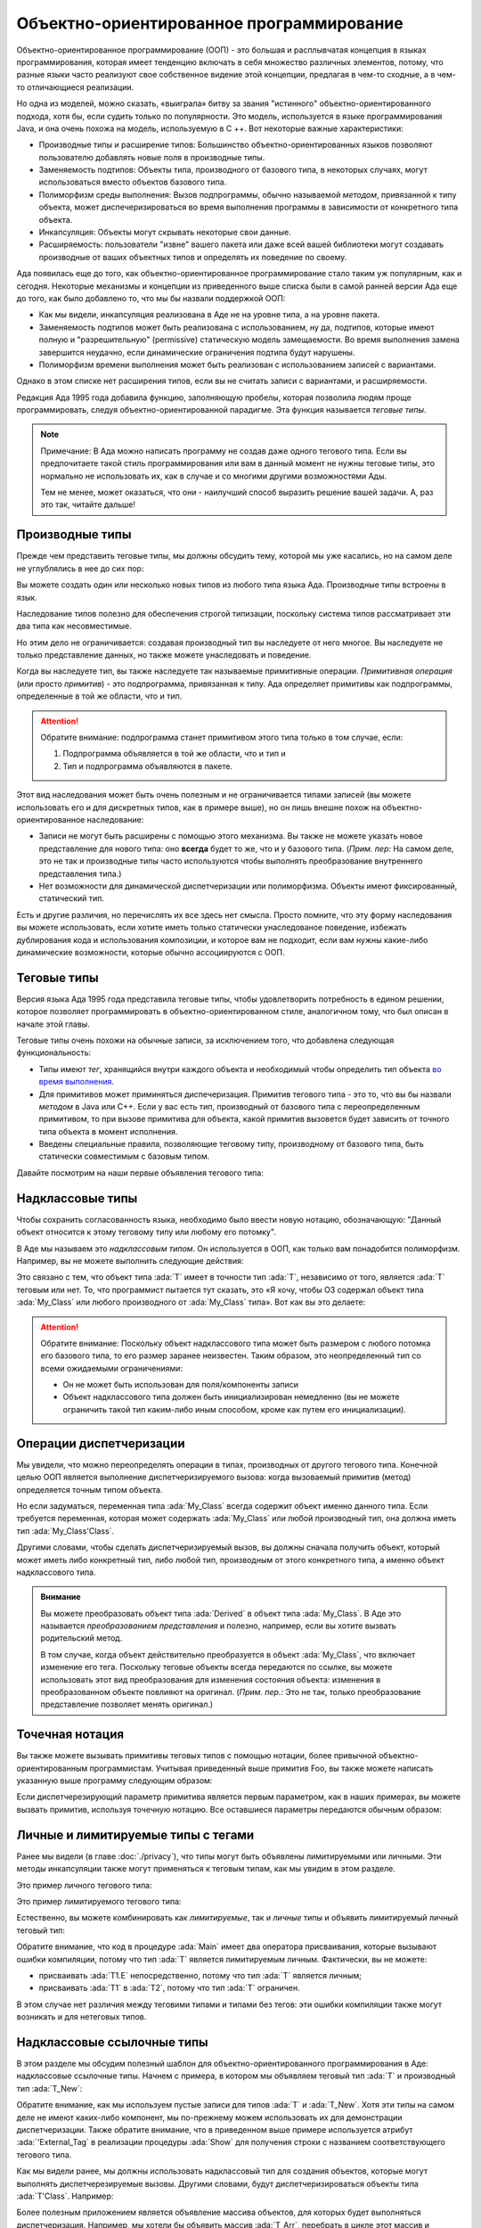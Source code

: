 Объектно-ориентированное программирование
=========================================

.. role:: ada(code)
   :language: ada

.. role:: c(code)
   :language: c

.. role:: cpp(code)
   :language: c++


Объектно-ориентированное программирование (ООП) - это большая и
расплывчатая концепция в языках программирования, которая имеет
тенденцию включать в себя множество различных элементов, потому, что разные
языки часто реализуют свое собственное видение этой концепции,
предлагая в чем-то сходные, а в чем-то отличающиеся реализации.

Но одна из моделей, можно сказать, «выиграла» битву за звания "истинного"
объектно-ориентированного подхода, хотя бы, если судить только по
популярности. Это модель, используется в языке программирования Java,
и она очень похожа на модель, используемую в C ++. Вот некоторые
важные характеристики:

-  Производные типы и расширение типов: Большинство объектно-ориентированных
   языков позволяют пользователю добавлять новые поля в производные типы.

-  Заменяемость подтипов: Объекты типа, производного от базового типа, в
   некоторых случаях, могут использоваться вместо объектов базового типа.

-  Полиморфизм среды выполнения: Вызов подпрограммы, обычно называемой
   *методом*, привязанной к типу объекта, может диспечеризироваться во
   время выполнения программы в зависимости от конкретного типа объекта.

-  Инкапсуляция: Объекты могут скрывать некоторые свои данные.

-  Расширяемость: пользователи "извне" вашего пакета или даже всей вашей
   библиотеки могут создавать производные от ваших объектных типов
   и определять их поведение по своему.

Ада появилась еще до того, как объектно-ориентированное
программирование стало таким уж популярным, как и сегодня. Некоторые
механизмы и концепции из приведенного выше списка были в самой ранней
версии Ада еще до того, как было добавлено то, что мы бы назвали
поддержкой ООП:

-  Как мы видели, инкапсуляция реализована в Аде не на уровне типа, а на
   уровне пакета.

-  Заменяемость подтипов может быть реализована с использованием, ну да,
   подтипов, которые имеют полную и "разрешительную" (permissive)
   статическую модель замещаемости.
   Во время выполнения замена завершится неудачно, если динамические
   ограничения подтипа будут нарушены.

-  Полиморфизм времени выполнения может быть реализован с использованием
   записей с вариантами.

Однако в этом списке нет расширения типов, если вы не
считать записи с вариантами, и расширяемости.

Редакция Ада 1995 года добавила функцию, заполняющую пробелы, которая
позволила людям проще программировать, следуя объектно-ориентированной
парадигме. Эта функция называется *теговые типы*.

.. note::
    Примечание: В Ада можно написать программу не создав даже одного
    тегового типа. Если вы предпочитаете такой стиль программирования или
    вам в данный момент не нужны теговые типы, это нормально не
    использовать их, как в случае и со многими другими возможностями Ады.

    Тем не менее, может оказаться, что они - наилучший способ выразить
    решение вашей задачи. А, раз это так, читайте дальше!

Производные типы
----------------

Прежде чем представить теговые типы, мы должны обсудить тему,
которой мы уже касались, но на самом деле не углублялись в нее до сих пор:

Вы можете создать один или несколько новых типов из любого типа языка
Ада. Производные типы встроены в язык.

.. code:: ada compile_button project=Courses.Intro_To_Ada.Object_Oriented_Programming.Newtypes

    package Newtypes is
       type Point is record
           X, Y : Integer;
       end record;

       type New_Point is new Point;
    end Newtypes;

Наследование типов полезно для обеспечения строгой типизации,
поскольку система типов рассматривает эти два типа как несовместимые.

Но этим дело не ограничивается: создавая производный тип вы наследуете
от него многое. Вы наследуете не только
представление данных, но также можете унаследовать и поведение.

Когда вы наследуете тип, вы также наследуете так называемые
примитивные операции. *Примитивная операция* (или просто *примитив*) -
это подпрограмма, привязанная к типу. Ада определяет примитивы как
подпрограммы, определенные в той же области, что и тип.

.. attention::
    Обратите внимание: подпрограмма станет примитивом этого типа только в
    том случае, если:

    1. Подпрограмма объявляется в той же области, что и тип и
    2. Тип и подпрограмма объявляются в пакете.

.. code:: ada run_button project=Courses.Intro_To_Ada.Object_Oriented_Programming.Primitives

    with Ada.Text_IO; use Ada.Text_IO;

    procedure Primitives is
      package Week is
        type Days is (Monday, Tuesday, Wednesday,
                      Thursday, Friday,
                      Saturday, Sunday);

         --  Print_Day is a primitive
         --  of the type Days
        procedure Print_Day (D : Days);
      end Week;

      package body Week is
        procedure Print_Day (D : Days) is
        begin
           Put_Line (Days'Image (D));
        end Print_Day;
      end Week;

      use Week;
      type Weekend_Days is new
        Days range Saturday .. Sunday;

      --  A procedure Print_Day is automatically
      --  inherited here. It is as if the procedure
      --
      --  procedure Print_Day (D : Weekend_Days);
      --
      --  has been declared with the same body

      Sat : Weekend_Days := Saturday;
    begin
       Print_Day (Sat);
    end Primitives;

Этот вид наследования может быть очень полезным и не ограничивается
типами записей (вы можете использовать его и для дискретных типов, как в
примере выше), но он лишь внешне похож на объектно-ориентированное
наследование:

-  Записи не могут быть расширены с помощью этого механизма. Вы
   также не можете указать новое представление для нового типа: оно
   **всегда** будет то же, что и у базового типа.
   (*Прим. пер:* На самом деле, это не так и производные типы часто
   используются чтобы выполнять преобразование внутреннего
   представления типа.)

-  Нет возможности для динамической диспетчеризации или полиморфизма.
   Объекты имеют фиксированный, статический тип.

Есть и другие различия, но перечислять их все здесь нет смысла. Просто
помните, что эту форму наследования вы можете использовать, если хотите
иметь только статически унаследованое поведение,
избежать дублирования кода и использования композиции, и которое вам не
подходит, если вам нужны какие-либо динамические возможности,
которые обычно ассоциируются с ООП.

Теговые типы
------------

Версия языка Ада 1995 года представила теговые типы, чтобы
удовлетворить потребность в едином решении, которое позволяет
программировать в объектно-ориентированном стиле, аналогичном тому,
что был описан в начале этой главы.

Теговые типы очень похожи на обычные записи, за исключением того, что
добавлена следующая функциональность:

-  Типы имеют *тег*, хранящийся внутри каждого объекта и необходимый чтобы
   определить тип объекта
   `во время выполнения <https://ru.wikipedia.org/wiki/Динамическая_идентификация_типа_данных>`_.

-  Для примитивов может приминяться диспечеризация. Примитив тегового типа -
   это то, что вы бы назвали *методом* в Java или C++. Если у вас есть тип,
   производный от базового типа с переопределенным примитивом,
   то при вызове примитива для объекта, какой примитив вызовется будет
   зависить от точного типа объекта в момент исполнения.

-  Введены специальные правила, позволяющие теговому типу,
   производному от базового типа, быть статически совместимым с базовым
   типом.

Давайте посмотрим на наши первые объявления тегового типа:

.. code:: ada compile_button project=Courses.Intro_To_Ada.Object_Oriented_Programming.Tagged_Types

    package P is
       type My_Class is tagged null record;
       --  Just like a regular record, but
       --  with tagged qualifier

       --  Methods are outside of the type
       --  definition:

       procedure Foo (Self : in out My_Class);
       --  If you define a procedure taking a
       --  My_Class argument in the same package,
       --  it will be a method.

       --  Here's how you derive a tagged type:

       type Derived is new My_Class with record
           A : Integer;
           --  You can add fields in derived types.
       end record;

       overriding procedure Foo (Self : in out Derived);
       --  The "overriding" qualifier is optional,
       --  but if it is present, it must be valid.
    end P;

    with Ada.Text_IO; use Ada.Text_IO;

    package body P is
       procedure Foo (Self : in out My_Class) is
       begin
          Put_Line ("In My_Class.Foo");
       end Foo;

       procedure Foo (Self : in out Derived) is
       begin
          Put_Line ("In Derived.Foo, A = "
                    & Integer'Image (Self.A));
       end Foo;
    end P;

Надклассовые типы
-----------------

Чтобы сохранить согласованность языка, необходимо
было ввести новую нотацию, обозначающую: "Данный объект относится к
этому теговому типу или любому его потомку".

В Аде мы называем это *надклассовым типом*. Он используется в
ООП, как только вам понадобится полиморфизм. Например, вы не можете
выполнить следующие действия:

.. code:: ada compile_button project=Courses.Intro_To_Ada.Object_Oriented_Programming.Tagged_Types
    :class: ada-expect-compile-error

    with P; use P;

    procedure Main is

       O1 : My_Class;
       --  Declaring an object of type My_Class

       O2 : Derived := (A => 12);
       --  Declaring an object of type Derived

       O3 : My_Class := O2;
       --  INVALID: Trying to assign a value
       --  of type derived to a variable of
       --  type My_Class.
    begin
       null;
    end Main;

Это связано с тем, что объект типа :ada:`T` имеет в точности тип :ada:`T`,
независимо от того, является :ada:`T` теговым или нет. То, что
программист пытается тут сказать, это «Я хочу, чтобы O3 содержал объект
типа :ada:`My_Class` или любого производного от :ada:`My_Class` типа».
Вот как вы это делаете:

.. code:: ada run_button project=Courses.Intro_To_Ada.Object_Oriented_Programming.Tagged_Types

    with P; use P;

    procedure Main is
       O1 : My_Class;
       --  Declare an object of type My_Class

       O2 : Derived := (A => 12);
       --  Declare an object of type Derived

       O3 : My_Class'Class := O2;
       --  Now valid: My_Class'Class designates
       --  the classwide type for My_Class,
       --  which is the set of all types
       --  descending from My_Class (including
       --  My_Class).
    begin
       null;
    end Main;

.. attention::
    Обратите внимание: Поскольку объект надклассового типа может быть размером
    с любого потомка его базового типа, то его размер заранее неизвестен. Таким
    образом, это неопределенный тип со всеми ожидаемыми ограничениями:

    - Он не может быть использован для поля/компоненты записи

    - Объект надклассового типа должен быть инициализирован немедленно (вы не
      можете ограничить такой тип каким-либо иным способом, кроме
      как путем его инициализации).

Операции диспетчеризации
------------------------

Мы увидели, что можно переопределять операции в типах, производных от
другого тегового типа. Конечной целью ООП является выполнение
диспетчеризируемого вызова: когда вызоваемый примитив (метод) определяется
точным типом объекта.

Но если задуматься, переменная типа :ada:`My_Class` всегда содержит объект
именно данного типа. Если требуется переменная, которая может содержать
:ada:`My_Class` или любой производный тип, она должна иметь тип
:ada:`My_Class'Class`.

Другими словами, чтобы сделать диспетчеризируемый вызов, вы должны
сначала получить объект, который может иметь либо конкретный тип, либо
любой тип, производным от этого конкретного типа, а именно объект
надклассового типа.

.. code:: ada run_button project=Courses.Intro_To_Ada.Object_Oriented_Programming.Tagged_Types

    with P; use P;

    procedure Main is
       O1 : My_Class;
       --  Declare an object of type My_Class

       O2 : Derived := (A => 12);
       --  Declare an object of type Derived

       O3 : My_Class'Class := O2;

       O4 : My_Class'Class := O1;
    begin
       Foo (O1);
       --  Non dispatching: Calls My_Class.Foo
       Foo (O2);
       --  Non dispatching: Calls Derived.Foo
       Foo (O3);
       --  Dispatching: Calls Derived.Foo
       Foo (O4);
       --  Dispatching: Calls My_Class.Foo
    end Main;

.. admonition:: Внимание

    Вы можете преобразовать объект типа :ada:`Derived` в объект типа
    :ada:`My_Class`. В Аде это называется
    *преобразованием представления* и полезно, например, если
    вы хотите вызвать родительский метод.

    В том случае, когда объект действительно преобразуется в объект
    :ada:`My_Class`, что включает изменение его тега. Поскольку теговые объекты всегда
    передаются по ссылке, вы можете использовать этот вид преобразования
    для изменения состояния объекта: изменения в преобразованном объекте
    повлияют на оригинал. (*Прим. пер.:* Это не так, только преобразование
    представление позволяет менять оригинал.)

    .. code:: ada run_button project=Courses.Intro_To_Ada.Object_Oriented_Programming.Tagged_Types

        with P; use P;

        procedure Main is
           O1 : Derived := (A => 12);
           --  Declare an object of type Derived

           O2 : My_Class := My_Class (O1);

           O3 : My_Class'Class := O2;
        begin
           Foo (O1);
           --  Non dispatching: Calls Derived.Foo
           Foo (O2);
           --  Non dispatching: Calls My_Class.Foo

           Foo (O3);
           --  Dispatching: Calls My_Class.Foo
        end Main;

Точечная нотация
----------------

Вы также можете вызывать примитивы теговых типов с помощью
нотации, более привычной объектно-ориентированным программистам.
Учитывая приведенный выше примитив Foo, вы также можете написать
указанную выше программу следующим образом:

.. code:: ada run_button project=Courses.Intro_To_Ada.Object_Oriented_Programming.Tagged_Types

    with P; use P;

    procedure Main is
       O1 : My_Class;
       --  Declare an object of type My_Class

       O2 : Derived := (A => 12);
       --  Declare an object of type Derived

       O3 : My_Class'Class := O2;

       O4 : My_Class'Class := O1;
    begin
       O1.Foo;
       --  Non dispatching: Calls My_Class.Foo
       O2.Foo;
       --  Non dispatching: Calls Derived.Foo
       O3.Foo;
       --  Dispatching: Calls Derived.Foo
       O4.Foo;
       --  Dispatching: Calls My_Class.Foo
    end Main;

Если диспетчерезирующий параметр примитива является первым параметром, как
в наших примерах, вы можете вызвать примитив, используя точечную
нотацию. Все оставшиеся параметры передаются обычным образом:

.. code:: ada run_button project=Courses.Intro_To_Ada.Object_Oriented_Programming.Tagged_Types

    with P; use P;

    procedure Main is
       package Extend is
          type D2 is new Derived with null record;

          procedure Bar (Self : in out D2;
                         Val  :        Integer);
       end Extend;

       package body Extend is
          procedure Bar (Self : in out D2;
                         Val  :        Integer) is
          begin
             Self.A := Self.A + Val;
          end Bar;
       end Extend;

       use Extend;

       Obj : D2 := (A => 15);
    begin
       Obj.Bar (2);
       Obj.Foo;
    end Main;

Личные и лимитируемые типы с тегами
------------------------------------

Ранее мы видели (в главе :doc:`./privacy`), что типы могут быть
объявлены лимитируемыми или личными. Эти методы инкапсуляции также
могут применяться к теговым типам, как мы увидим в этом разделе.

Это пример личного тегового типа:

.. code:: ada compile_button project=Courses.Intro_To_Ada.Object_Oriented_Programming.Tagged_Private_Types

    package P is
       type T is tagged private;
    private
       type T is tagged record
           E : Integer;
       end record;
    end P;

Это пример лимитируемого тегового типа:

.. code:: ada compile_button project=Courses.Intro_To_Ada.Object_Oriented_Programming.Tagged_Limited_Types

    package P is
       type T is tagged limited record
           E : Integer;
       end record;
    end P;

Естественно, вы можете комбинировать как *лимитируемые*, так и *личные*
типы и объявить лимитируемый личный теговый тип:

.. code:: ada run_button project=Courses.Intro_To_Ada.Object_Oriented_Programming.Tagged_Limited_Private_Types

    package P is
       type T is tagged limited private;

       procedure Init (A : in out T);
    private
       type T is tagged limited record
           E : Integer;
       end record;
    end P;

    package body P is

       procedure Init (A : in out T) is
       begin
          A.E := 0;
       end Init;

    end P;

    with P; use P;

    procedure Main is
      T1, T2 : T;
    begin
      T1.Init;
      T2.Init;

      --  The following line doesn't work
      --  because type T is private:
      --
      --  T1.E := 0;

      --  The following line doesn't work
      --  because type T is limited:
      --
      --  T2 := T1;
    end Main;

Обратите внимание, что код в процедуре :ada:`Main` имеет два
оператора присваивания,
которые вызывают ошибки компиляции, потому что тип :ada:`T` является
лимитируемым личным. Фактически, вы не можете:

-  присваивать :ada:`T1.E` непосредственно, потому что тип :ada:`T`
   является личным;

-  присваивать :ada:`T1` в :ada:`T2`, потому что тип :ada:`T` ограничен.

В этом случае нет различия между теговими типами и типами без тегов: эти
ошибки компиляции также могут возникать и для нетеговых типов.

Надклассовые ссылочные типы
---------------------------

В этом разделе мы обсудим полезный шаблон для
объектно-ориентированного программирования в Аде: надклассовые ссылочные типы.
Начнем с примера, в котором мы объявляем теговый тип :ada:`T` и
производный тип :ada:`T_New`:

.. code:: ada compile_button project=Courses.Intro_To_Ada.Object_Oriented_Programming.Classwide_Error

    package P is
       type T is tagged null record;

       procedure Show (Dummy : T);

       type T_New is new T with null record;

       procedure Show (Dummy : T_New);
    end P;

    with Ada.Text_IO; use Ada.Text_IO;

    package body P is

       procedure Show (Dummy : T) is
       begin
          Put_Line ("Using type "
                    & T'External_Tag);
       end Show;

       procedure Show (Dummy : T_New) is
       begin
          Put_Line ("Using type "
                    & T_New'External_Tag);
       end Show;

    end P;

Обратите внимание, как мы используем пустые записи для типов :ada:`T` и
:ada:`T_New`. Хотя эти типы на самом деле не имеют каких-либо компонент,
мы по-прежнему можем использовать их для демонстрации диспетчеризации.
Также обратите внимание, что в приведенном выше примере используется
атрибут :ada:`'External_Tag` в реализации процедуры :ada:`Show` для
получения строки с названием соответствующего тегового типа.

Как мы видели ранее, мы должны использовать надклассовый тип для
создания объектов, которые могут выполнять диспетчерезируемые вызовы.
Другими словами, будут диспетчеризироваться объекты типа :ada:`T'Class`.
Например:

.. code:: ada run_button project=Courses.Intro_To_Ada.Object_Oriented_Programming.Classwide_Error

    with P; use P;

    procedure Dispatching_Example is
      T2         :          T_New;
      T_Dispatch : constant T'Class := T2;
    begin
      T_Dispatch.Show;
    end Dispatching_Example;

Более полезным приложением является объявление массива объектов,
для которых будет выполняться диспетчеризация. Например, мы хотели бы
объявить массив :ada:`T_Arr`, перебрать в цикле этот массив и выполнить
диспетчеризацию в соответствии с фактическим типом каждого отдельного
элемента массива:

.. code-block:: ada

    for I in T_Arr'Range loop
       T_Arr (I).Show;
       --  Call Show procedure according
       --  to actual type of T_Arr (I)
    end loop;

Однако непосредственно объявить массив с элементами :ada:`T'Class` невозможно:

.. code:: ada compile_button project=Courses.Intro_To_Ada.Object_Oriented_Programming.Classwide_Error
    :class: ada-expect-compile-error

    with P; use P;

    procedure Classwide_Compilation_Error is
      T_Arr  : array (1 .. 2) of T'Class;
      --                         ^
      --               Compilation Error!
    begin
      for I in T_Arr'Range loop
         T_Arr (I).Show;
      end loop;
    end Classwide_Compilation_Error;

В самом деле, компилятор не может знать, какой тип фактически будет
использоваться для каждого элемента массива. Но, если мы используем
динамическое распределение памяти используя ссылочные типы, мы сможем
выделять объекты разных типов для отдельных элементов массива :ada:`T_Arr`.
Мы делаем это с помощью надклассовых ссылочных типов, которые имеют
следующий формат:

.. code-block:: ada

    type T_Class is access T'Class;

Мы можем переписать предыдущий пример, используя тип :ada:`T_Class`.
В этом случае динамически выделяемые объекты этого типа будут
диспетчеризироваться
в соответствии с фактическим типом, используемым во время выделения.
Также давайте добавим процедуру :ada:`Init`, которая не будет
переопределена для производного типа :ada:`T_New`. Это адаптированный код:

.. code:: ada run_button project=Courses.Intro_To_Ada.Object_Oriented_Programming.Classwide_Access

    package P is
       type T is tagged record
           E : Integer;
       end record;

       type T_Class is access T'Class;

       procedure Init (A : in out T);

       procedure Show (Dummy : T);

       type T_New is new T with null record;

       procedure Show (Dummy : T_New);

    end P;

    with Ada.Text_IO; use Ada.Text_IO;

    package body P is

       procedure Init (A : in out T) is
       begin
          Put_Line ("Initializing type T...");
          A.E := 0;
       end Init;

       procedure Show (Dummy : T) is
       begin
          Put_Line ("Using type "
                    & T'External_Tag);
       end Show;

       procedure Show (Dummy : T_New) is
       begin
          Put_Line ("Using type "
                    & T_New'External_Tag);
       end Show;

    end P;

    with Ada.Text_IO; use Ada.Text_IO;
    with P;           use P;

    procedure Main is
      T_Arr  : array (1 .. 2) of T_Class;
    begin
      T_Arr (1) := new T;
      T_Arr (2) := new T_New;

      for I in T_Arr'Range loop
         Put_Line ("Element # "
                   & Integer'Image (I));

         T_Arr (I).Init;
         T_Arr (I).Show;

         Put_Line ("-----------");
      end loop;
    end Main;

В этом примере первый элемент (:ada:`T_Arr (1)`) имеет тип :ada:`T`, а
второй элемент - тип :ada:`T_New`. При запуске примера процедура :ada:`Init`
типа :ada:`T` вызывается для обоих элементов массива :ada:`T_Arr`, в то
время, как вызов процедуры :ada:`Show` выберет нужную
процедуру в соответствии с типом каждого элемента :ada:`T_Arr`.
